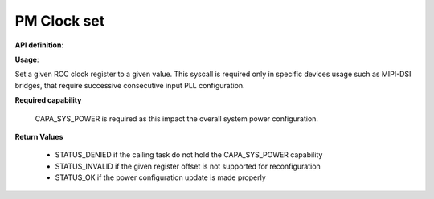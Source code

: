 PM Clock set
""""""""""""

**API definition**:

.. code-block:: rust
   :caption: Rust UAPI for pm_clock_gate syscall

   mod uapi {
      fn pm_clock_set(clk_reg_offset: u32, clk_reg_value: u32) -> Status
   }

.. code-block:: c
   :caption: C UAPI for pm_clock_set syscall

   enum Status sys_pm_clock_set(uint32_t reg_offset, uint32_t reg_value);

**Usage**:

Set a given RCC clock register to a given value. This syscall is required only
in specific devices usage such as MIPI-DSI bridges, that require successive
consecutive input PLL configuration.

**Required capability**

    CAPA_SYS_POWER is required as this impact the overall system power configuration.

**Return Values**

   * STATUS_DENIED if the calling task do not hold the CAPA_SYS_POWER capability
   * STATUS_INVALID if the given register offset is not supported for reconfiguration
   * STATUS_OK if the power configuration update is made properly
